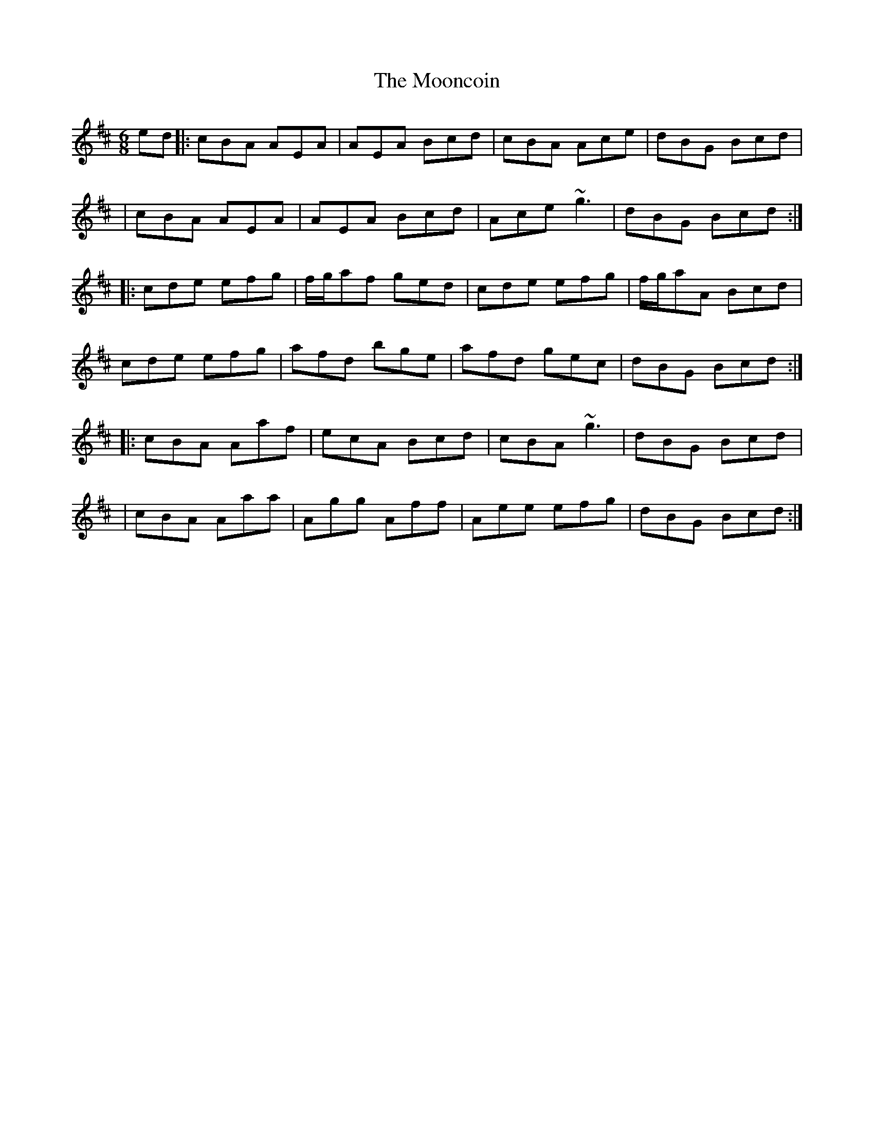 X: 61
T: The Mooncoin
R: jig
M: 6/8
L: 1/8
K: Amix
ed|:cBA AEA|AEA Bcd|cBA Ace|dBG Bcd|
|cBA AEA|AEA Bcd|Ace ~g3|dBG Bcd:|
|:cde efg|f/g/af ged|cde efg|f/g/aA Bcd|
cde efg|afd bge|afd gec|dBG Bcd:|
|:cBA Aaf|ecA Bcd|cBA ~g3|dBG Bcd|
|cBA Aaa|Agg Aff|Aee efg|dBG Bcd:|
